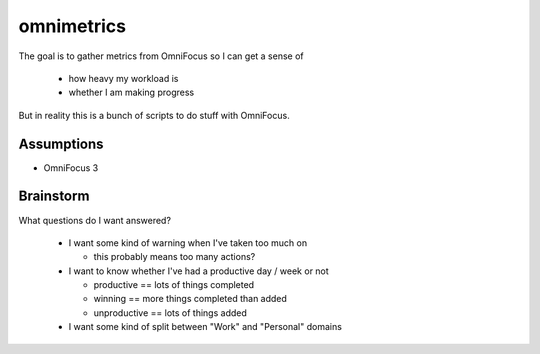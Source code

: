 ===========
omnimetrics
===========

The goal is to gather metrics from OmniFocus so I can get a sense of

 - how heavy my workload is
 - whether I am making progress

But in reality this is a bunch of scripts to do stuff with OmniFocus.

Assumptions
===========

- OmniFocus 3

Brainstorm
==========

What questions do I want answered?

 - I want some kind of warning when I've taken too much on

   - this probably means too many actions?

 - I want to know whether I've had a productive day / week or not

   - productive == lots of things completed
   - winning == more things completed than added
   - unproductive == lots of things added

 - I want some kind of split between "Work" and "Personal" domains

